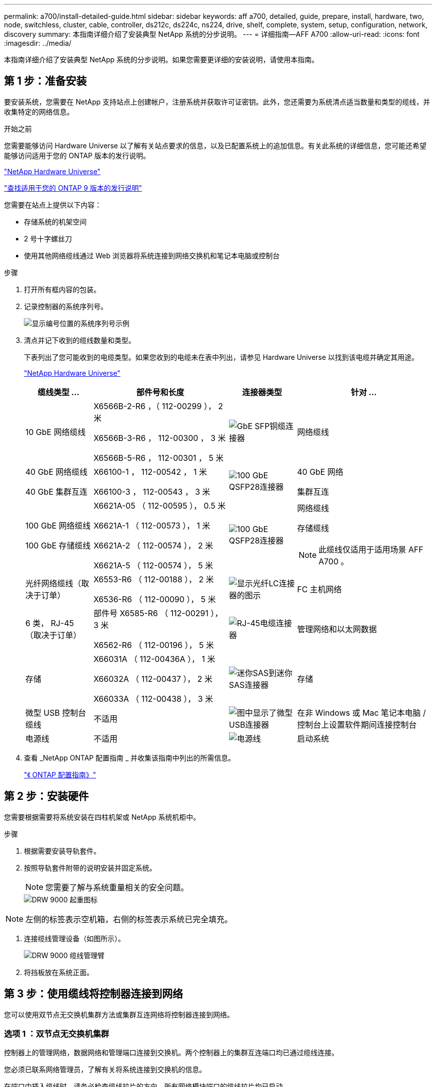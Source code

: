 ---
permalink: a700/install-detailed-guide.html 
sidebar: sidebar 
keywords: aff a700, detailed, guide, prepare, install, hardware, two, node, switchless, cluster, cable, controller, ds212c, ds224c, ns224, drive, shelf, complete, system, setup, configuration, network, discovery 
summary: 本指南详细介绍了安装典型 NetApp 系统的分步说明。 
---
= 详细指南—AFF A700
:allow-uri-read: 
:icons: font
:imagesdir: ../media/


[role="lead"]
本指南详细介绍了安装典型 NetApp 系统的分步说明。如果您需要更详细的安装说明，请使用本指南。



== 第 1 步：准备安装

要安装系统，您需要在 NetApp 支持站点上创建帐户，注册系统并获取许可证密钥。此外，您还需要为系统清点适当数量和类型的缆线，并收集特定的网络信息。

.开始之前
您需要能够访问 Hardware Universe 以了解有关站点要求的信息，以及已配置系统上的追加信息。有关此系统的详细信息，您可能还希望能够访问适用于您的 ONTAP 版本的发行说明。

https://hwu.netapp.com["NetApp Hardware Universe"]

http://mysupport.netapp.com/documentation/productlibrary/index.html?productID=62286["查找适用于您的 ONTAP 9 版本的发行说明"]

您需要在站点上提供以下内容：

* 存储系统的机架空间
* 2 号十字螺丝刀
* 使用其他网络缆线通过 Web 浏览器将系统连接到网络交换机和笔记本电脑或控制台


.步骤
. 打开所有框内容的包装。
. 记录控制器的系统序列号。
+
image::../media/drw_ssn_label.png[显示编号位置的系统序列号示例]

. 清点并记下收到的缆线数量和类型。
+
下表列出了您可能收到的电缆类型。如果您收到的电缆未在表中列出，请参见 Hardware Universe 以找到该电缆并确定其用途。

+
https://hwu.netapp.com["NetApp Hardware Universe"]

+
[cols="1,2,1,2"]
|===
| 缆线类型 ... | 部件号和长度 | 连接器类型 | 针对 ... 


 a| 
10 GbE 网络缆线
 a| 
X6566B-2-R6 ，（ 112-00299 ）， 2 米

X6566B-3-R6 ， 112-00300 ， 3 米

X6566B-5-R6 ， 112-00301 ， 5 米
 a| 
image:../media/oie_cable_sfp_gbe_copper.png["GbE SFP铜缆连接器"]
 a| 
网络缆线



 a| 
40 GbE 网络缆线

40 GbE 集群互连
 a| 
X66100-1 ， 112-00542 ， 1 米

X66100-3 ， 112-00543 ， 3 米
 a| 
image:../media/oie_cable100_gbe_qsfp28.png["100 GbE QSFP28连接器"]
 a| 
40 GbE 网络

集群互连



 a| 
100 GbE 网络缆线

100 GbE 存储缆线
 a| 
X6621A-05 （ 112-00595 ）， 0.5 米

X6621A-1 （ 112-00573 ）， 1 米

X6621A-2 （ 112-00574 ）， 2 米

X6621A-5 （ 112-00574 ）， 5 米
 a| 
image:../media/oie_cable100_gbe_qsfp28.png["100 GbE QSFP28连接器"]
 a| 
网络缆线

存储缆线


NOTE: 此缆线仅适用于适用场景 AFF A700 。



 a| 
光纤网络缆线（取决于订单）
 a| 
X6553-R6 （ 112-00188 ）， 2 米

X6536-R6 （ 112-00090 ）， 5 米
 a| 
image:../media/oie_cable_fiber_lc_connector.png["显示光纤LC连接器的图示"]
 a| 
FC 主机网络



 a| 
6 类， RJ-45 （取决于订单）
 a| 
部件号 X6585-R6 （ 112-00291 ）， 3 米

X6562-R6 （ 112-00196 ）， 5 米
 a| 
image:../media/oie_cable_rj45.png["RJ-45电缆连接器"]
 a| 
管理网络和以太网数据



 a| 
存储
 a| 
X66031A （ 112-00436A ）， 1 米

X66032A （ 112-00437 ）， 2 米

X66033A （ 112-00438 ）， 3 米
 a| 
image:../media/oie_cable_mini_sas_hd_to_mini_sas_hd.png["迷你SAS到迷你SAS连接器"]
 a| 
存储



 a| 
微型 USB 控制台缆线
 a| 
不适用
 a| 
image:../media/oie_cable_micro_usb.png["图中显示了微型USB连接器"]
 a| 
在非 Windows 或 Mac 笔记本电脑 / 控制台上设置软件期间连接控制台



 a| 
电源线
 a| 
不适用
 a| 
image:../media/oie_cable_power.png["电源线"]
 a| 
启动系统

|===
. 查看 _NetApp ONTAP 配置指南 _ 并收集该指南中列出的所需信息。
+
https://library.netapp.com/ecm/ecm_download_file/ECMLP2862613["《 ONTAP 配置指南》"]





== 第 2 步：安装硬件

您需要根据需要将系统安装在四柱机架或 NetApp 系统机柜中。

.步骤
. 根据需要安装导轨套件。
. 按照导轨套件附带的说明安装并固定系统。
+

NOTE: 您需要了解与系统重量相关的安全问题。

+
image::../media/drw_9000_lifting_icon.png[DRW 9000 起重图标]




NOTE: 左侧的标签表示空机箱，右侧的标签表示系统已完全填充。

. 连接缆线管理设备（如图所示）。
+
image::../media/drw_9000_cable_management_arms.png[DRW 9000 缆线管理臂]

. 将挡板放在系统正面。




== 第 3 步：使用缆线将控制器连接到网络

您可以使用双节点无交换机集群方法或集群互连网络将控制器连接到网络。



=== 选项 1 ：双节点无交换机集群

控制器上的管理网络，数据网络和管理端口连接到交换机。两个控制器上的集群互连端口均已通过缆线连接。

您必须已联系网络管理员，了解有关将系统连接到交换机的信息。

在端口中插入缆线时，请务必检查缆线拉片的方向。所有网络模块端口的缆线拉片均已启动。

image::../media/oie_cable_pull_tab_up.png[电缆连接器，顶部带有推拉卡舌]


NOTE: 插入连接器时，您应感觉到连接器卡入到位；如果您不认为连接器卡嗒声，请将其卸下，然后将其翻转并重试。

.步骤
. 使用动画或插图完成控制器与交换机之间的布线：
+
.动画—为双节点无交换机集群布线
video::7a55b98a-e8b8-41d5-821f-ac5b0032ead0[panopto]


image::../media/drw_9000_TNSC_composite_cabling.png[DRW 9000 TNSC 复合布线]

. 转至 <<第 4 步：使用缆线将控制器连接到驱动器架>> 有关驱动器架布线说明。




=== 选项 2 ：交换集群

控制器上的管理网络，数据网络和管理端口连接到交换机。集群互连和 HA 端口通过缆线连接到集群 /HA 交换机。

您必须已联系网络管理员，了解有关将系统连接到交换机的信息。

在端口中插入缆线时，请务必检查缆线拉片的方向。所有网络模块端口的缆线拉片均已启动。

image::../media/oie_cable_pull_tab_up.png[电缆连接器，顶部带有推拉卡舌]


NOTE: 插入连接器时，您应感觉到连接器卡入到位；如果您不认为连接器卡嗒声，请将其卸下，然后将其翻转并重试。

.步骤
. 使用动画或插图完成控制器与交换机之间的布线：
+
.动画—切换集群布线
video::6381b3f1-4ce5-4805-bd0a-ac5b0032f51d[panopto]


image:../media/drw_9000_switched_cluster_cabling.png[""]

. 转至 <<第 4 步：使用缆线将控制器连接到驱动器架>> 有关驱动器架布线说明。




== 第 4 步：使用缆线将控制器连接到驱动器架

您可以使用缆线将新系统连接到 DS212C ， DS224C 或 NS224 磁盘架，具体取决于它是 AFF 还是 FAS 系统。



=== 选项 1 ：使用缆线将控制器连接到 DS212C 或 DS224C 驱动器架

您必须使用缆线连接磁盘架到磁盘架的连接，然后使用缆线将两个控制器连接到 DS212C 或 DS224C 驱动器磁盘架。

将缆线插入驱动器架，拉片朝下，而将缆线的另一端插入控制器存储模块，拉片朝上。

image::../media/oie_cable_pull_tab_down.png[底部带有推拉卡舌的电缆连接器]

image::../media/oie_cable_pull_tab_up.png[电缆连接器，顶部带有推拉卡舌]

.步骤
. 使用以下动画或插图将驱动器架连接到控制器。
+

NOTE: 这些示例使用 DS224C 磁盘架。布线与其他受支持的 SAS 驱动器架类似。

+
** 在 FAS9000 ， AFF A700 和 ASA AFF A700 ， ONTAP 9.7 及更早版本中为 SAS 磁盘架布线：


+
.动画—为ONTAP 9.7及更早版本的SAS存储布线
video::a312e09e-df56-47b3-9b5e-ab2300477f67[panopto]
+
image:../media/SAS_storage_ONTAP_9.7_and_earlier.png["适用于ONTAP 9.7及更早版本的SAS存储布线"]

+
** 在 FAS9000 ， AFF A700 和 ASA AFF A700 ， ONTAP 9.8 及更高版本中为 SAS 磁盘架布线：


+
.动画—为SAS存储布线—ONTAP 9.8及更高版本
video::61d23302-9526-4a2b-9335-ac5b0032eafd[panopto]
+
image:../media/SAS_storage_ONTAP_9.8_and_later.png["适用于ONTAP 9.8及更高版本的SAS存储布线"]

+

NOTE: 如果您有多个驱动器架堆栈，请参见适用于您的驱动器架类型的 _Installation and Cabling Guide_ 。

+
https://docs.netapp.com/us-en/ontap-systems/sas3/install-new-system.html["安装新系统安装的磁盘架并为其布线—带有 IOM12 模块的磁盘架"]

+
image:../media/Cable_shelves_new_system_IOM12_shelves.png["使用SAS磁盘架进行存储系统布线"]

. 转至 <<第 5 步：完成系统设置和配置>> 完成系统设置和配置。




=== 选项 2 ：在仅运行 ONTAP 9.8 及更高版本的 AFF A700 和 ASA AFF A700 系统中，使用缆线将控制器连接到一个 NS224 驱动器架

必须使用缆线将每个控制器连接到运行系统 ONTAP 9.8 或更高版本的 AFF A700 或 ASA AFF A700 上 NS224 驱动器架上的 NSM 模块。

* 此任务仅限运行 ONTAP 9.8 或更高版本的适用场景 AFF A700 和 ASA AFF A700 。
* The systems must have at least one X91148A module installed in slots 3 and/or 7 for each controller.动画或插图显示了此模块同时安装在插槽 3 和 7 中。
* 请务必检查插图箭头以确定正确的缆线连接器拉片方向。存储模块的缆线拉片已启动，而磁盘架上的拉片已关闭。
+
image::../media/oie_cable_pull_tab_up.png[电缆连接器，顶部带有推拉卡舌]

+
image::../media/oie_cable_pull_tab_down.png[底部带有推拉卡舌的电缆连接器]

+

NOTE: 插入连接器时，您应感觉到连接器卡入到位；如果您不认为连接器卡嗒声，请将其卸下，然后将其翻转并重试。



.步骤
. 使用以下动画或图将具有两个 X91148A 存储模块的控制器连接到一个 NS224 驱动器架，或者使用此图将具有一个 X91148A 存储模块的控制器连接到一个 NS224 驱动器架。
+
.动画—为单个NS224磁盘架布线—ONTAP 9.8及更高版本
video::6520eb01-87b3-4520-9109-ac5b0032ea4e[panopto]
+
image::../media/drw_ns224_a700_1shelf.png[使用缆线将HA对连接到单个驱动器架]

+
image::../media/single_NS224_shelf.png[单磁盘架布线]

. 转至 <<第 5 步：完成系统设置和配置>> 完成系统设置和配置。




=== 选项 3 ：仅使用缆线将控制器连接到运行 ONTAP 9.8 及更高版本的 AFF A700 和 ASA AFF A700 系统中的两个 NS224 驱动器架

必须使用缆线将每个控制器连接到运行系统 ONTAP 9.8 或更高版本的 AFF A700 或 ASA AFF A700 上 NS224 驱动器架上的 NSM 模块。

* 此任务仅限运行 ONTAP 9.8 或更高版本的适用场景 AFF A700 和 ASA AFF A700 。
* 系统必须在插槽 3 和 7 中为每个控制器安装两个 X91148A 模块。
* 请务必检查插图箭头以确定正确的缆线连接器拉片方向。存储模块的缆线拉片已启动，而磁盘架上的拉片已关闭。
+
image::../media/oie_cable_pull_tab_up.png[电缆连接器，顶部带有推拉卡舌]

+
image::../media/oie_cable_pull_tab_down.png[底部带有推拉卡舌的电缆连接器]

+

NOTE: 插入连接器时，您应感觉到连接器卡入到位；如果您不认为连接器卡嗒声，请将其卸下，然后将其翻转并重试。



.步骤
. 使用以下动画或图将控制器连接到两个 NS224 驱动器架。
+
.动画—用缆线连接两个NS224磁盘架—ONTAP 9.8及更高版本
video::34098e39-73ad-45de-9af7-ac5b0032ea9a[panopto]
+
image::../media/drw_ns224_a700_2shelves.png[使用缆线将HA对连接到两个驱动器架]

+
image::../media/two_NS224_shelves.png[双磁盘架布线]

. 转至 <<第 5 步：完成系统设置和配置>> 完成系统设置和配置。




== 第 5 步：完成系统设置和配置

您可以使用仅连接到交换机和笔记本电脑的集群发现完成系统设置和配置，也可以直接连接到系统中的控制器，然后连接到管理交换机。



=== 选项 1 ：如果启用了网络发现，则完成系统设置和配置

如果您在笔记本电脑上启用了网络发现，则可以使用自动集群发现完成系统设置和配置。

.步骤
. 使用以下动画设置一个或多个驱动器架 ID ：
+
如果您的系统具有 NS224 驱动器架，则磁盘架会预先设置为磁盘架 ID 00 和 01 。如果要更改磁盘架 ID ，则必须创建一个工具，将其插入按钮所在的孔中。

+
.Animation—设置SAS或NVMe驱动器架ID
video::95a29da1-faa3-4ceb-8a0b-ac7600675aa6[panopto]
. 将电源线插入控制器电源，然后将其连接到不同电路上的电源。
. 打开两个节点的电源开关。
+
.动画—打开控制器的电源
video::bb04eb23-aa0c-4821-a87d-ab2300477f8b[panopto]
+

NOTE: 初始启动可能需要长达八分钟的时间。

. 确保您的笔记本电脑已启用网络发现。
+
有关详细信息，请参见笔记本电脑的联机帮助。

. 使用以下动画将您的笔记本电脑连接到管理交换机。
+
.动画—将笔记本电脑连接到管理交换机
video::d61f983e-f911-4b76-8b3a-ab1b0066909b[panopto]
. 选择列出的 ONTAP 图标以发现：
+
image::../media/drw_autodiscovery_controler_select.png[选择ONTAP图标]

+
.. 打开文件资源管理器。
.. 单击左窗格中的 network 。
.. 右键单击并选择刷新。
.. 双击 ONTAP 图标并接受屏幕上显示的任何证书。
+

NOTE: XXXXX 是目标节点的系统序列号。

+
此时将打开 System Manager 。



. 使用 System Manager 引导式设置，使用在 _NetApp ONTAP 配置指南 _ 中收集的数据配置系统。
+
https://library.netapp.com/ecm/ecm_download_file/ECMLP2862613["《 ONTAP 配置指南》"]

. 设置您的帐户并下载 Active IQ Config Advisor ：
+
.. 登录到现有帐户或创建帐户。
+
https://mysupport.netapp.com/eservice/public/now.do["NetApp 支持注册"]

.. 注册您的系统。
+
https://mysupport.netapp.com/eservice/registerSNoAction.do?moduleName=RegisterMyProduct["NetApp 产品注册"]

.. 下载 Active IQ Config Advisor 。
+
https://mysupport.netapp.com/site/tools/tool-eula/activeiq-configadvisor["NetApp 下载： Config Advisor"]



. 运行 Config Advisor 以验证系统的运行状况。
. 完成初始配置后，转到 https://www.netapp.com/data-management/oncommand-system-documentation/["ONTAP 和 AMP ； ONTAP System Manager 文档资源"] 页面，了解有关在 ONTAP 中配置其他功能的信息。




=== 选项 2 ：如果未启用网络发现，则完成系统设置和配置

如果您的笔记本电脑未启用网络发现，则必须使用此任务完成配置和设置。

.步骤
. 为笔记本电脑或控制台布线并进行配置：
+
.. 使用 N-8-1 将笔记本电脑或控制台上的控制台端口设置为 115200 波特。
+

NOTE: 有关如何配置控制台端口的信息，请参见笔记本电脑或控制台的联机帮助。

.. 使用系统随附的控制台缆线将控制台缆线连接到笔记本电脑或控制台，然后将此笔记本电脑连接到管理子网上的管理交换机。
+
image::../media/drw_9000_cable_console_switch_controller.png[控制台布线]

.. 使用管理子网上的一个 TCP/IP 地址为笔记本电脑或控制台分配 TCP/IP 地址。


. 使用以下动画设置一个或多个驱动器架 ID ：
+
如果您的系统具有 NS224 驱动器架，则磁盘架会预先设置为磁盘架 ID 00 和 01 。如果要更改磁盘架 ID ，则必须创建一个工具，将其插入按钮所在的孔中。

+
.Animation—设置SAS或NVMe驱动器架ID
video::95a29da1-faa3-4ceb-8a0b-ac7600675aa6[panopto]
. 将电源线插入控制器电源，然后将其连接到不同电路上的电源。
. 打开两个节点的电源开关。
+
.动画—打开控制器的电源
video::bb04eb23-aa0c-4821-a87d-ab2300477f8b[panopto]
+

NOTE: 初始启动可能需要长达八分钟的时间。

. 将初始节点管理 IP 地址分配给其中一个节点。
+
[cols="1,3"]
|===
| 如果管理网络具有 DHCP... | 那么 ... 


 a| 
已配置
 a| 
记录分配给新控制器的 IP 地址。



 a| 
未配置
 a| 
.. 使用 PuTTY ，终端服务器或环境中的等效项打开控制台会话。
+

NOTE: 如果您不知道如何配置 PuTTY ，请查看笔记本电脑或控制台的联机帮助。

.. 在脚本提示时输入管理 IP 地址。


|===
. 使用笔记本电脑或控制台上的 System Manager 配置集群：
+
.. 将浏览器指向节点管理 IP 地址。
+

NOTE: 此地址的格式为 +https://x.x.x.x.+

.. 使用您在 _NetApp ONTAP 配置指南 _ 中收集的数据配置系统。
+
https://library.netapp.com/ecm/ecm_download_file/ECMLP2862613["《 ONTAP 配置指南》"]



. 设置您的帐户并下载 Active IQ Config Advisor ：
+
.. 登录到现有帐户或创建帐户。
+
https://mysupport.netapp.com/eservice/public/now.do["NetApp 支持注册"]

.. 注册您的系统。
+
https://mysupport.netapp.com/eservice/registerSNoAction.do?moduleName=RegisterMyProduct["NetApp 产品注册"]

.. 下载 Active IQ Config Advisor 。
+
https://mysupport.netapp.com/site/tools/tool-eula/activeiq-configadvisor["NetApp 下载： Config Advisor"]



. 运行 Config Advisor 以验证系统的运行状况。
. 完成初始配置后，转到 https://www.netapp.com/data-management/oncommand-system-documentation/["ONTAP 和 AMP ； ONTAP System Manager 文档资源"] 页面，了解有关在 ONTAP 中配置其他功能的信息。

